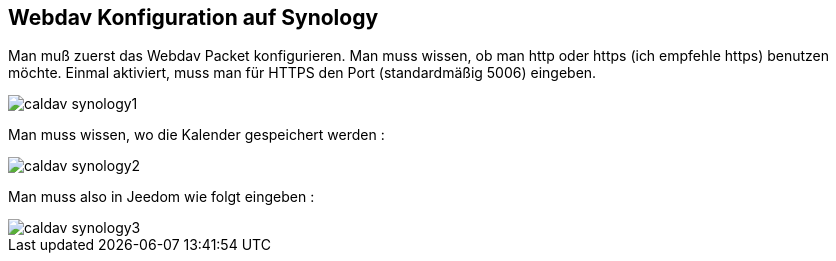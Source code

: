 == Webdav Konfiguration auf Synology

Man muß zuerst das Webdav Packet konfigurieren.
Man muss wissen, ob man http oder https (ich empfehle https) benutzen möchte.
Einmal aktiviert, muss man für HTTPS den Port (standardmäßig 5006) eingeben.

image::../images/caldav_synology1.jpg[]

Man muss wissen, wo die Kalender gespeichert werden :

image::../images/caldav_synology2.jpg[]

Man muss also in Jeedom wie folgt eingeben : 

image::../images/caldav_synology3.jpg[]